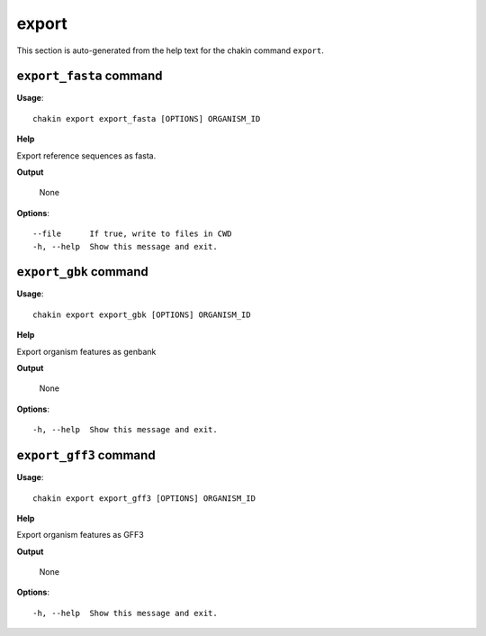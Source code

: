 export
======

This section is auto-generated from the help text for the chakin command
``export``.


``export_fasta`` command
------------------------

**Usage**::

    chakin export export_fasta [OPTIONS] ORGANISM_ID

**Help**

Export reference sequences as fasta.


**Output**


    None
    
**Options**::


      --file      If true, write to files in CWD
      -h, --help  Show this message and exit.
    

``export_gbk`` command
----------------------

**Usage**::

    chakin export export_gbk [OPTIONS] ORGANISM_ID

**Help**

Export organism features as genbank


**Output**


    None
    
**Options**::


      -h, --help  Show this message and exit.
    

``export_gff3`` command
-----------------------

**Usage**::

    chakin export export_gff3 [OPTIONS] ORGANISM_ID

**Help**

Export organism features as GFF3


**Output**


    None
    
**Options**::


      -h, --help  Show this message and exit.
    
